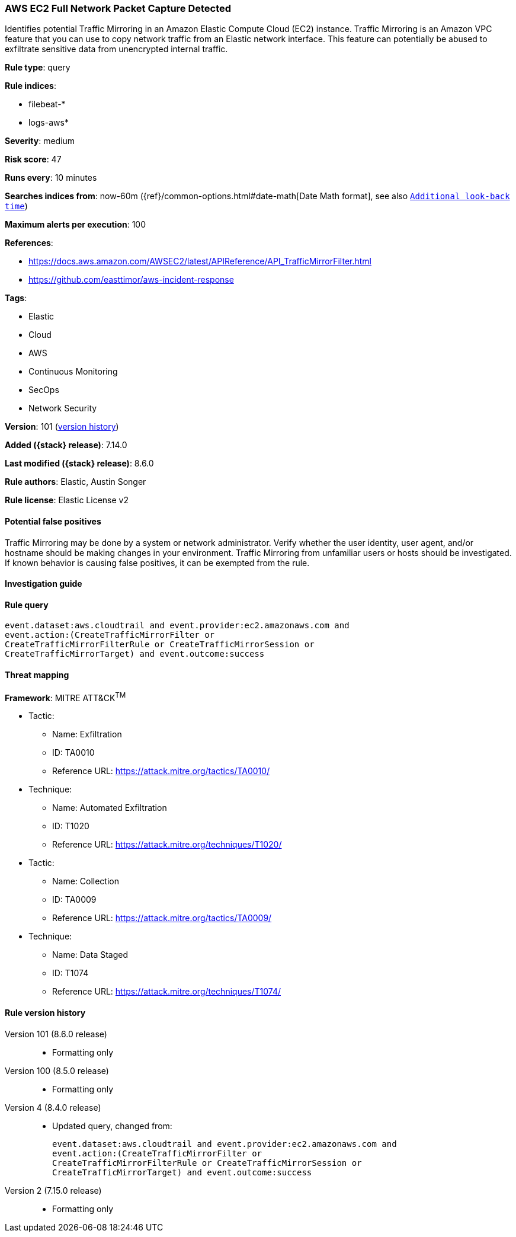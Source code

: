 [[aws-ec2-full-network-packet-capture-detected]]
=== AWS EC2 Full Network Packet Capture Detected

Identifies potential Traffic Mirroring in an Amazon Elastic Compute Cloud (EC2) instance. Traffic Mirroring is an Amazon VPC feature that you can use to copy network traffic from an Elastic network interface. This feature can potentially be abused to exfiltrate sensitive data from unencrypted internal traffic.

*Rule type*: query

*Rule indices*:

* filebeat-*
* logs-aws*

*Severity*: medium

*Risk score*: 47

*Runs every*: 10 minutes

*Searches indices from*: now-60m ({ref}/common-options.html#date-math[Date Math format], see also <<rule-schedule, `Additional look-back time`>>)

*Maximum alerts per execution*: 100

*References*:

* https://docs.aws.amazon.com/AWSEC2/latest/APIReference/API_TrafficMirrorFilter.html
* https://github.com/easttimor/aws-incident-response

*Tags*:

* Elastic
* Cloud
* AWS
* Continuous Monitoring
* SecOps
* Network Security

*Version*: 101 (<<aws-ec2-full-network-packet-capture-detected-history, version history>>)

*Added ({stack} release)*: 7.14.0

*Last modified ({stack} release)*: 8.6.0

*Rule authors*: Elastic, Austin Songer

*Rule license*: Elastic License v2

==== Potential false positives

Traffic Mirroring may be done by a system or network administrator. Verify whether the user identity, user agent, and/or hostname should be making changes in your environment. Traffic Mirroring from unfamiliar users or hosts should be investigated. If known behavior is causing false positives, it can be exempted from the rule.

==== Investigation guide


[source,markdown]
----------------------------------

----------------------------------


==== Rule query


[source,js]
----------------------------------
event.dataset:aws.cloudtrail and event.provider:ec2.amazonaws.com and
event.action:(CreateTrafficMirrorFilter or
CreateTrafficMirrorFilterRule or CreateTrafficMirrorSession or
CreateTrafficMirrorTarget) and event.outcome:success
----------------------------------

==== Threat mapping

*Framework*: MITRE ATT&CK^TM^

* Tactic:
** Name: Exfiltration
** ID: TA0010
** Reference URL: https://attack.mitre.org/tactics/TA0010/
* Technique:
** Name: Automated Exfiltration
** ID: T1020
** Reference URL: https://attack.mitre.org/techniques/T1020/


* Tactic:
** Name: Collection
** ID: TA0009
** Reference URL: https://attack.mitre.org/tactics/TA0009/
* Technique:
** Name: Data Staged
** ID: T1074
** Reference URL: https://attack.mitre.org/techniques/T1074/

[[aws-ec2-full-network-packet-capture-detected-history]]
==== Rule version history

Version 101 (8.6.0 release)::
* Formatting only

Version 100 (8.5.0 release)::
* Formatting only

Version 4 (8.4.0 release)::
* Updated query, changed from:
+
[source, js]
----------------------------------
event.dataset:aws.cloudtrail and event.provider:ec2.amazonaws.com and
event.action:(CreateTrafficMirrorFilter or
CreateTrafficMirrorFilterRule or CreateTrafficMirrorSession or
CreateTrafficMirrorTarget) and event.outcome:success
----------------------------------

Version 2 (7.15.0 release)::
* Formatting only

